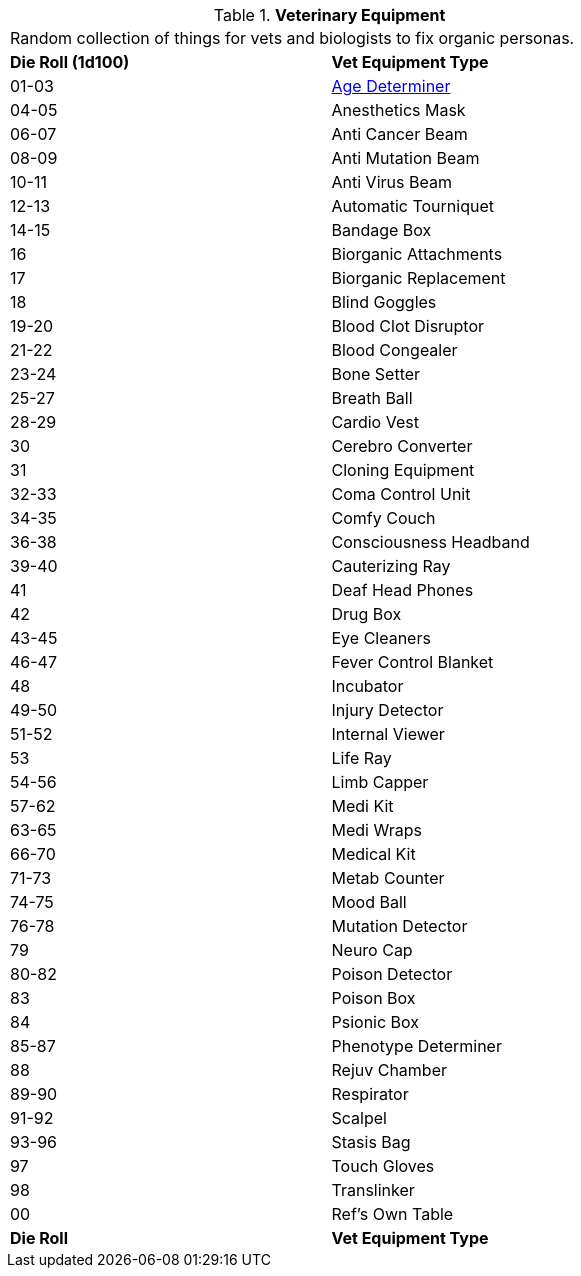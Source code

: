 // Table 47.1 Medical Equipment
.*Veterinary Equipment*
[width="75%",cols="^,<",frame="all", stripes="even"]
|===
2+<|Random collection of things for vets and biologists to fix organic personas. 
s|Die Roll (1d100)
s|Vet Equipment Type

|01-03
|<<_age_determiner,Age Determiner>>

|04-05
|Anesthetics Mask

|06-07
|Anti Cancer Beam

|08-09
|Anti Mutation Beam

|10-11
|Anti Virus Beam

|12-13
|Automatic Tourniquet

|14-15
|Bandage Box

|16
|Biorganic Attachments

|17
|Biorganic Replacement

|18 
|Blind Goggles

|19-20
|Blood Clot Disruptor

|21-22
|Blood Congealer

|23-24
|Bone Setter

|25-27
|Breath Ball

|28-29
|Cardio Vest

|30
|Cerebro Converter

|31
|Cloning Equipment

|32-33
|Coma Control Unit

|34-35
|Comfy Couch

|36-38
|Consciousness Headband

|39-40
|Cauterizing Ray

|41
|Deaf Head Phones

|42
|Drug Box

|43-45
|Eye Cleaners

|46-47
|Fever Control Blanket

|48
|Incubator

|49-50
|Injury Detector

|51-52
|Internal Viewer

|53
|Life Ray

|54-56
|Limb Capper

|57-62
|Medi Kit

|63-65
|Medi Wraps

|66-70
|Medical Kit

|71-73
|Metab Counter

|74-75
|Mood Ball

|76-78
|Mutation Detector

|79
|Neuro Cap

|80-82
|Poison Detector

|83
|Poison Box

|84
|Psionic Box

|85-87
|Phenotype Determiner

|88
|Rejuv Chamber

|89-90
|Respirator

|91-92
|Scalpel

|93-96
|Stasis Bag

|97
|Touch Gloves

|98
|Translinker

|00
|Ref's Own Table

s|Die Roll
s|Vet Equipment Type
|===
